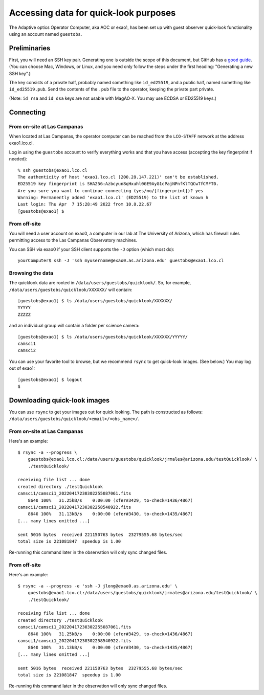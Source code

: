 Accessing data for quick-look purposes
======================================

The Adaptive optics Operator Computer, aka AOC or exao1, has been set up with guest observer quick-look functionality using an account named ``guestobs``.

Preliminaries
-------------

First, you will need an SSH key pair. Generating one is outside the scope of this document, but GitHub has a `good guide <https://docs.github.com/en/authentication/connecting-to-github-with-ssh/generating-a-new-ssh-key-and-adding-it-to-the-ssh-agent>`_. (You can choose Mac, Windows, or Linux, and you need only follow the steps under the first heading: "Generating a new SSH key".)

The key consists of a private half, probably named something like ``id_ed25519``, and a public half, named something like ``id_ed25519.pub``. Send the contents of the ``.pub`` file to the operator, keeping the private part private.

(Note: ``id_rsa`` and ``id_dsa`` keys are not usable with MagAO-X. You may use ECDSA or ED25519 keys.)

Connecting
----------

From on-site at Las Campanas
^^^^^^^^^^^^^^^^^^^^^^^^^^^^

When located at Las Campanas, the operator computer can be reached from the ``LCO-STAFF`` network at the address exao1.lco.cl.

Log in using the ``guestobs`` account to verify everything works and that you have access (accepting the key fingerprint if needed)::

    % ssh guestobs@exao1.lco.cl
    The authenticity of host 'exao1.lco.cl (200.28.147.221)' can't be established.
    ED25519 key fingerprint is SHA256:Azbcyun8qHxuhl0GE9AyG1cPajNPnfKlTQCwTfCMFT0.
    Are you sure you want to continue connecting (yes/no/[fingerprint])? yes
    Warning: Permanently added 'exao1.lco.cl' (ED25519) to the list of known h
    Last login: Thu Apr  7 15:28:49 2022 from 10.8.22.67
    [guestobs@exao1] $

From off-site
^^^^^^^^^^^^^

You will need a user account on exao0, a computer in our lab at The University of Arizona, which has firewall rules permitting access to the Las Campanas Observatory machines.

You can SSH via exao0 if your SSH client supports the ``-J`` option (which most do)::

    yourComputer$ ssh -J 'ssh myusername@exao0.as.arizona.edu' guestobs@exao1.lco.cl

Browsing the data
^^^^^^^^^^^^^^^^^

The quicklook data are rooted in ``/data/users/guestobs/quicklook/``. So, for example, ``/data/users/guestobs/quicklook/XXXXXX/`` will contain::

    [guestobs@exao1] $ ls /data/users/guestobs/quicklook/XXXXXX/
    YYYYY
    ZZZZZ

and an individual group will contain a folder per science camera::

    [guestobs@exao1] $ ls /data/users/guestobs/quicklook/XXXXXX/YYYYY/
    camsci1
    camsci2

You can use your favorite tool to browse, but we recommend ``rsync`` to get quick-look images. (See below.) You may log out of exao1::

    [guestobs@exao1] $ logout
    $

Downloading quick-look images
-----------------------------

You can use ``rsync`` to get your images out for quick looking. The path is constructed as follows: ``/data/users/guestobs/quicklook/<email>/<obs_name>/``.

From on-site at Las Campanas
^^^^^^^^^^^^^^^^^^^^^^^^^^^^

Here's an example::

    $ rsync -a --progress \
        guestobs@exao1.lco.cl:/data/users/guestobs/quicklook/jrmales@arizona.edu/testQuicklook/ \
        ./testQuicklook/

    receiving file list ... done
    created directory ./testQuicklook
    camsci1/camsci1_20220417230302255087061.fits
        8640 100%   31.25kB/s    0:00:00 (xfer#3429, to-check=1436/4867)
    camsci1/camsci1_20220417230302258540922.fits
        8640 100%   31.13kB/s    0:00:00 (xfer#3430, to-check=1435/4867)
    [... many lines omitted ...]

    sent 5016 bytes  received 221150763 bytes  23279555.68 bytes/sec
    total size is 221081847  speedup is 1.00

Re-running this command later in the observation will only sync changed files.

From off-site
^^^^^^^^^^^^^

Here's an example::

    $ rsync -a --progress -e 'ssh -J jlong@exao0.as.arizona.edu' \
        guestobs@exao1.lco.cl:/data/users/guestobs/quicklook/jrmales@arizona.edu/testQuicklook/ \
        ./testQuicklook/

    receiving file list ... done
    created directory ./testQuicklook
    camsci1/camsci1_20220417230302255087061.fits
        8640 100%   31.25kB/s    0:00:00 (xfer#3429, to-check=1436/4867)
    camsci1/camsci1_20220417230302258540922.fits
        8640 100%   31.13kB/s    0:00:00 (xfer#3430, to-check=1435/4867)
    [... many lines omitted ...]

    sent 5016 bytes  received 221150763 bytes  23279555.68 bytes/sec
    total size is 221081847  speedup is 1.00

Re-running this command later in the observation will only sync changed files.